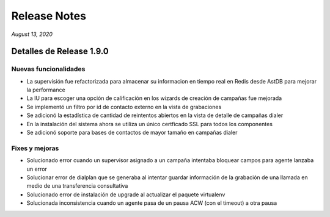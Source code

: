 Release Notes
*************

*August 13, 2020*

Detalles de Release 1.9.0
=========================


Nuevas funcionalidades
--------------------------
- La supervisión fue refactorizada para almacenar su informacion en tiempo real en Redis desde AstDB para mejorar la performance
- La IU para escoger una opción de calificación en los wizards de creación de campañas fue mejorada
- Se implementó un filtro por id de contacto externo en la vista de grabaciones
- Se adicionó la estadística de cantidad de reintentos abiertos en la vista de detalle de campañas dialer
- En la instalación del sistema ahora se utiliza un único certficado SSL para todos los componentes
- Se adicionó soporte para bases de contactos de mayor tamaño en campañas dialer


Fixes y mejoras
--------------------------
- Solucionado error cuando un supervisor asignado a un campaña intentaba bloquear campos para agente lanzaba un error
- Solucionar error de dialplan que se generaba al intentar guardar información de la grabación de una llamada en medio de una transferencia consultativa
- Solucionado error de instalación de upgrade al actualizar el paquete virtualenv
- Solucionada inconsistencia cuando un agente pasa de un pausa ACW (con el timeout) a otra pausa
